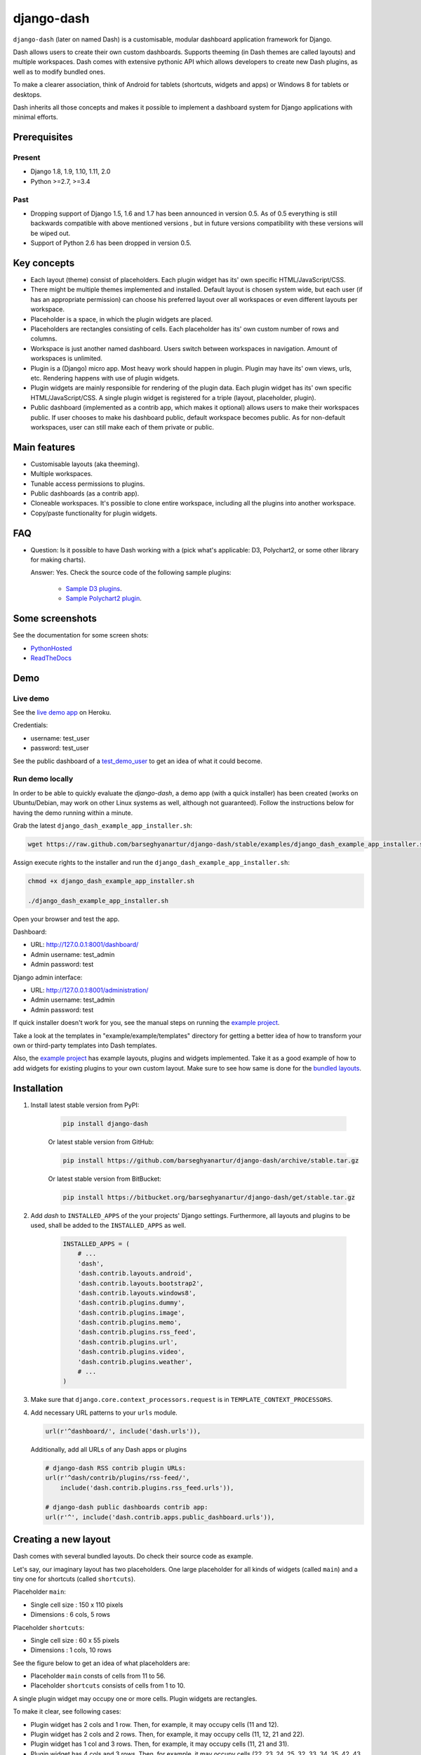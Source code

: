 ===========
django-dash
===========
``django-dash`` (later on named Dash) is a customisable, modular dashboard
application framework for Django.

Dash allows users to create their own custom dashboards. Supports theeming (in
Dash themes are called layouts) and multiple workspaces. Dash comes with
extensive pythonic API which allows developers to create new Dash plugins, as
well as to modify bundled ones.

To make a clearer association, think of Android for tablets (shortcuts, widgets
and apps) or Windows 8 for tablets or desktops.

Dash inherits all those concepts and makes it possible to implement a dashboard
system for Django applications with minimal efforts.

Prerequisites
=============
Present
-------
- Django 1.8, 1.9, 1.10, 1.11, 2.0
- Python >=2.7, >=3.4

Past
----
- Dropping support of Django 1.5, 1.6 and 1.7 has been announced in version
  0.5. As of 0.5 everything is still backwards compatible with above mentioned
  versions , but in future versions compatibility with these versions will be
  wiped out.
- Support of Python 2.6 has been dropped in version 0.5.

Key concepts
============
- Each layout (theme) consist of placeholders. Each plugin widget has its' own
  specific HTML/JavaScript/CSS.
- There might be multiple themes implemented and installed. Default layout is 
  chosen system wide, but each user (if has an appropriate permission) can
  choose his preferred layout over all workspaces or even different layouts 
  per workspace.
- Placeholder is a space, in which the plugin widgets are placed.
- Placeholders are rectangles consisting of cells. Each placeholder has its' 
  own custom number of rows and columns.
- Workspace is just another named dashboard. Users switch between workspaces 
  in navigation. Amount of workspaces is unlimited.
- Plugin is a (Django) micro app. Most heavy work should happen in plugin. 
  Plugin may have its' own views, urls, etc. Rendering happens with use of
  plugin widgets.
- Plugin widgets are mainly responsible for rendering of the plugin data. 
  Each plugin widget has its' own specific HTML/JavaScript/CSS. A single
  plugin widget is registered for a triple (layout, placeholder, plugin).
- Public dashboard (implemented as a contrib app, which makes it optional)
  allows users to make their workspaces public. If user chooses to make his
  dashboard public, default workspace becomes public. As for non-default
  workspaces, user can still make each of them private or public.

Main features
=============
- Customisable layouts (aka theeming).
- Multiple workspaces.
- Tunable access permissions to plugins.
- Public dashboards (as a contrib app).
- Cloneable workspaces. It's possible to clone entire workspace, including
  all the plugins into another workspace.
- Copy/paste functionality for plugin widgets.

FAQ
===
- Question: Is it possible to have Dash working with a (pick what's applicable: 
  D3, Polychart2, or some other library for making charts).

  Answer: Yes. Check the source code of the following sample plugins:

    - `Sample D3 plugins
      <https://github.com/barseghyanartur/django-dash/tree/master/examples/example/d3_samples>`_.
    - `Sample Polychart2 plugin
      <https://github.com/barseghyanartur/django-dash/tree/master/examples/example/bar>`_.

Some screenshots
================
See the documentation for some screen shots:

- `PythonHosted <http://pythonhosted.org/django-dash/#screenshots>`_
- `ReadTheDocs <http://django-dash.readthedocs.org/en/latest/#screenshots>`_

Demo
====
Live demo
---------
See the `live demo app <https://django-dash.herokuapp.com/>`_ on Heroku.

Credentials:

- username: test_user
- password: test_user

See the public dashboard of a `test_demo_user
<https://django-dash.herokuapp.com/en/test_demo_user/>`_ to get an idea of what
it could become.

Run demo locally
----------------
In order to be able to quickly evaluate the `django-dash`, a demo app (with a
quick installer) has been created (works on Ubuntu/Debian, may work on other
Linux systems as well, although not guaranteed). Follow the instructions
below for having the demo running within a minute.

Grab the latest ``django_dash_example_app_installer.sh``:

.. code-block:: sh

    wget https://raw.github.com/barseghyanartur/django-dash/stable/examples/django_dash_example_app_installer.sh

Assign execute rights to the installer and run the
``django_dash_example_app_installer.sh``:

.. code-block:: sh

    chmod +x django_dash_example_app_installer.sh

    ./django_dash_example_app_installer.sh

Open your browser and test the app.

Dashboard:

- URL: http://127.0.0.1:8001/dashboard/
- Admin username: test_admin
- Admin password: test

Django admin interface:

- URL: http://127.0.0.1:8001/administration/
- Admin username: test_admin
- Admin password: test

If quick installer doesn't work for you, see the manual steps on running the
`example project
<https://github.com/barseghyanartur/django-dash/tree/stable/examples>`__.

Take a look at the templates in "example/example/templates" directory for
getting a better idea of how to transform your own or third-party templates
into Dash templates.

Also, the `example project
<https://github.com/barseghyanartur/django-dash/tree/stable/examples/example/foo>`__
has example layouts, plugins and widgets implemented. Take it as a good example
of how to add widgets for existing plugins to your own custom layout.
Make sure to see how same is done for the `bundled layouts
<https://github.com/barseghyanartur/django-dash/tree/stable/src/dash/contrib/layouts/>`_.

Installation
============
1. Install latest stable version from PyPI:

    .. code-block:: sh

        pip install django-dash

    Or latest stable version from GitHub:

    .. code-block:: sh

        pip install https://github.com/barseghyanartur/django-dash/archive/stable.tar.gz

    Or latest stable version from BitBucket:

    .. code-block:: sh

        pip install https://bitbucket.org/barseghyanartur/django-dash/get/stable.tar.gz

2. Add `dash` to ``INSTALLED_APPS`` of the your projects' Django settings.
   Furthermore, all layouts and plugins to be used, shall be added to the
   ``INSTALLED_APPS`` as well.

    .. code-block:: python

        INSTALLED_APPS = (
            # ...
            'dash',
            'dash.contrib.layouts.android',
            'dash.contrib.layouts.bootstrap2',
            'dash.contrib.layouts.windows8',
            'dash.contrib.plugins.dummy',
            'dash.contrib.plugins.image',
            'dash.contrib.plugins.memo',
            'dash.contrib.plugins.rss_feed',
            'dash.contrib.plugins.url',
            'dash.contrib.plugins.video',
            'dash.contrib.plugins.weather',
            # ...
        )

3. Make sure that ``django.core.context_processors.request`` is in
   ``TEMPLATE_CONTEXT_PROCESSORS``.

4. Add necessary URL patterns to your ``urls`` module.

   .. code-block:: python

       url(r'^dashboard/', include('dash.urls')),

   Additionally, add all URLs of any Dash apps or plugins

   .. code-block:: python

       # django-dash RSS contrib plugin URLs:
       url(r'^dash/contrib/plugins/rss-feed/',
           include('dash.contrib.plugins.rss_feed.urls')),

       # django-dash public dashboards contrib app:
       url(r'^', include('dash.contrib.apps.public_dashboard.urls')),

Creating a new layout
=====================
Dash comes with several bundled layouts. Do check their source code as example. 

Let's say, our imaginary layout has two placeholders. One large placeholder for
all kinds of widgets (called ``main``) and a tiny one for shortcuts (called
``shortcuts``).

Placeholder ``main``:

- Single cell size  :  150 x 110 pixels
- Dimensions        :  6 cols, 5 rows

Placeholder ``shortcuts``:

- Single cell size  :  60 x 55 pixels
- Dimensions        :  1 cols, 10 rows

See the figure below to get an idea of what placeholders are:

- Placeholder ``main`` consts of cells from 11 to 56.
- Placeholder ``shortcuts`` consists of cells from 1 to 10.

A single plugin widget may occupy one or more cells. Plugin widgets are
rectangles.

To make it clear, see following cases:

- Plugin widget has 2 cols and 1 row. Then, for example, it may occupy cells
  (11 and 12).
- Plugin widget has 2 cols and 2 rows. Then, for example, it may occupy cells 
  (11, 12, 21 and 22).
- Plugin widget has 1 col and 3 rows. Then, for example, it may occupy cells 
  (11, 21 and 31).
- Plugin widget has 4 cols and 3 rows. Then, for example, it may occupy cells 
  (22, 23, 24, 25, 32, 33, 34, 35, 42, 43, 44 and 45).

.. code-block:: text

                                    ``main``                               ``shortcuts``
    ┌───────────┬───────────┬───────────┬───────────┬───────────┬───────────┐ ┌─────┐
    │           │           │           │           │           │           │ │  1  │
    │           │           │           │           │           │           │ │     │
    │    11     │    12     │    13     │    14     │    15     │    16     │ ├─────┤
    │           │           │           │           │           │           │ │  2  │
    │           │           │           │           │           │           │ │     │
    ├───────────┼───────────┼───────────┼───────────┼───────────┼───────────┤ ├─────┤
    │           │           │           │           │           │           │ │     │
    │           │           │           │           │           │           │ │  3  │
    │    21     │    22     │    23     │    24     │    25     │    26     │ ├─────┤
    │           │           │           │           │           │           │ │  4  │
    │           │           │           │           │           │           │ │     │
    ├───────────┼───────────┼───────────┼───────────┼───────────┼───────────┤ ├─────┤
    │           │           │           │           │           │           │ │     │
    │           │           │           │           │           │           │ │  5  │
    │    31     │    32     │    33     │    34     │    35     │    36     │ ├─────┤
    │           │           │           │           │           │           │ │  6  │
    │           │           │           │           │           │           │ │     │
    ├───────────┼───────────┼───────────┼───────────┼───────────┼───────────┤ ├─────┤
    │           │           │           │           │           │           │ │     │
    │           │           │           │           │           │           │ │  7  │
    │    41     │    42     │    43     │    44     │    45     │    46     │ ├─────┤
    │           │           │           │           │           │           │ │  8  │
    │           │           │           │           │           │           │ │     │
    ├───────────┼───────────┼───────────┼───────────┼───────────┼───────────┤ ├─────┤
    │           │           │           │           │           │           │ │     │
    │           │           │           │           │           │           │ │  9  │
    │    51     │    52     │    53     │    54     │    55     │    56     │ ├─────┤
    │           │           │           │           │           │           │ │ 10  │
    │           │           │           │           │           │           │ │     │
    └───────────┴───────────┴───────────┴───────────┴───────────┴───────────┘ └─────┘

There are some rules/guidelines you should follow.

Let's assume that layout is named ``example``. The layout directory should then
have the following structure.

.. code-block:: text

    path/to/layout/example/
    ├── static
    │   ├── css
    │   │   └── dash_layout_example.css # Contains layout-specific CSS
    │   ├── images
    │   └── js
    │       └── dash_layout_example.js # Contains layout specific JavaScripts
    ├── templates
    │   └── example
    │       ├── edit_layout.html # Master edit layout
    │       └── view_layout.html # Master view layout
    ├── __init__.py
    ├── dash_layouts.py # Where layouts and placeholders are defined and registered
    ├── dash_plugins.py # Where layout specific plugins and plugin widgets are defined and registered
    └── dash_widgets.py # Where layout specific plugin widgets are defined

Layout and placeholder classes should be placed in the ``dash_layouts.py``
file.

Each layout should be put into the ``INSTALLED_APPS`` of your Django projects'
``settings.py`` module.

.. code-block:: python

    INSTALLED_APPS = (
        # ...
        'path.to.layout.example',
        # ...
    )

path/to/layout/example/dash_layouts.py
--------------------------------------
Step by step review of a how to create and register a layout and placeholders.
Note, that Dash auto-discovers your layouts by name of the file
``dash_layouts.py``. The module, in which the layouts are defined, has to be
named ``dash_layouts.py``.

Required imports.

.. code-block:: python

    from dash.base import BaseDashboardLayout, BaseDashboardPlaceholder
    from dash.base import layout_registry

Defining the Main placeholder.

.. code-block:: python

    class ExampleMainPlaceholder(BaseDashboardPlaceholder):

        uid = 'main'  # Unique ID of the placeholder.
        cols = 6  # Number of columns in the placeholder.
        rows = 5  # Number of rows in the placeholder.
        cell_width = 150  # Width of a single cell in the placeholder.
        cell_height = 110  # Height of a single cell in the placeholder.

Defining the Shortcuts placeholder.

.. code-block:: python

    class ExampleShortcutsPlaceholder(BaseDashboardPlaceholder):

        uid = 'shortcuts'  # UID of the placeholder.
        cols = 1  # Number of columns in the placeholder.
        rows = 10  # Number of rows in the placeholder.
        cell_width = 60  # Width of a single cell in the placeholder.
        cell_height = 55  # Height of a single cell in the placeholder.

Defining and registering the Layout.

.. code-block:: python

    class ExampleLayout(BaseDashboardLayout):

        uid = 'example'  # Layout UID.
        name = 'Example'  # Layout name.

        # View template. Master template used in view mode.
        view_template_name = 'example/view_layout.html'

        # Edit template. Master template used in edit mode.
        edit_template_name = 'example/edit_layout.html'

        # All placeholders listed. Note, that placeholders are rendered in the
        # order specified here.
        placeholders = [ExampleMainPlaceholder, ExampleShortcutsPlaceholder]

        # Cell units used in the entire layout. Allowed values are: 'px',
        # 'pt', 'em' or '%'. In the ``ExampleMainPlaceholder`` cell_width is
        # set to 150. It means that in this particular case its' actual width
        # would be `150px`.
        cell_units = 'px'

        # Layout specific CSS.
        media_css = ('css/dash_layout_example.css',)

        # Layout specific JS.
        media_js = ('js/dash_layout_example.js',)

    # Registering the layout.
    layout_registry.register(ExampleLayout)

HTML templates
--------------
You custom layout should be inherited from base layout templates (view or
edit). Both view and edit layouts share a lot of things, still edit layout is
a bit more "heavy".

- view_layout.html should inherit from "dash/layouts/base_view_layout.html".
- edit_layout.html should inherit from "dash/layouts/base_edit_layout.html".

Both "dash/layouts/base_view_layout.html" and
"dash/layouts/base_edit_layout.html" inherit from
"dash/layouts/base_layout.html", which in its' turn inherits from
"dash/base.html".

Note, that when rendered to HTML, each Dash template, gets a body class
"layout" + layouts' unique identifier (UID). So, the ``ExampleLayout``
layout would automatically get the class "layout-example".

.. code-block:: html

    <body class="layout-example">

In case of Android layout (UID "android") it would be as follows.

.. code-block:: html

    <body class="layout-android">

Base your layout specific custom CSS on presence of those classes.

Same goes for Placeholders. Each placeholder gets ``id_`` + placeholders' UID
and the classes "placeholder" and "placeholder-" + placeholders' UID. So, the
``ExampleMainPlaceholder`` would look as follows.

.. code-block:: html

    <div id="id_main" class="placeholder placeholder-main">

And the ``ExampleShortcutsPlaceholder`` placeholder would look as follows.

.. code-block:: html

    <div id="id_shortcuts" class="placeholder placeholder-shortcuts">

Same goes for plugin widgets. Apart from some other classes that each plugin
widget would get for positioning, it gets the "plugin" and "plugin-" + plugin
UID. See the following example (for the plugin Dummy with UID "dummy"). Each
plugin also gets an automatic UID on the moment when rendered. In the example
below it's the "p6d06f17d-e142-4f45-b9c1-893c38fc2b01".

.. code-block:: html

    <div id="p6d06f17d-e142-4f45-b9c1-893c38fc2b01" class="plugin plugin-dummy">

Layout, placeholder, plugin and plugin widget have properties for getting their
HTML specific classes and IDs.

Layout (instance)

.. code-block:: python

    layout.html_class

Placeholder (instance)

.. code-block:: python

    placeholder.html_id
    placeholder.html_class

Plugin (instance)

.. code-block:: python

    plugin.html_id
    plugin.html_class

Plugin widget (static call)

.. code-block:: python

    plugin_widget.html_class  # Static one

Creating a new plugin
=====================
Dash comes with several bundled plugins. Do check their source code as example.

Making of a plugin or a plugin widget is quite simple, although there are some
rules/guidelines you should follow.

Let's assume that plugin is named ``sample_memo``. The plugin directory should
then have the following structure.

Note, that you are advised to prefix all your plugin specific media files
with ``dash_plugin_`` for the sake of common sense.

.. code-block:: text

    path/to/plugin/sample_memo/
    ├── static
    │   ├── css
    │   │   └── dash_plugin_sample_memo.css # Plugin specific CSS
    │   ├── images
    │   └── js
    │       └── dash_plugin_sample_memo.js # Plugin specific JavaScripts
    ├── templates
    │   └── sample_memo
    │       ├── render_main.html # Plugin widget template for ``main`` Placeholder
    │       └── render_short.html # Plugin widget template for ``shortcuts`` Placeholder
    ├── __init__.py
    ├── dash_plugins.py # Where plugins and widgets are defined and registered
    ├── dash_widgets.py # Where the plugin widgets are defined
    └── forms.py # Plugin configuration form

In some cases, you would need plugin specific overridable settings (see
``dash.contrib.plugins.weather`` plugin as an example. You are advised to
write your settings in such a way, that variables of your Django projects'
``settings.py`` module would have ``DASH_PLUGIN_`` prefix.

path/to/plugin/sample_memo/dash_plugins.py
------------------------------------------
Step by step review of a how to create and register a plugin and plugin
widgets. Note, that Dash auto-discovers your plugins if you place them into a
file named ``dash_plugins.py`` of any Django app listed in ``INSTALLED_APPS``
of your Django projects' settings module.

Define and register the plugin
~~~~~~~~~~~~~~~~~~~~~~~~~~~~~~
As already stated, a single plugin widget is registered for a triple (layout,
placeholder, plugin). That means, that if you need two widgets, one sized 1x1
and another sized 2x2, you need two plugins for it. You can either manually
define all plugins and widgets for the sizes desired, or define a single
base plugin or a widget class and have it factory registered for a number of
given sizes. Below, both approaches would be explained.

Required imports.

.. code-block:: python

    from dash.base import BaseDashboardPlugin, plugin_registry
    from path.to.plugin.sample_memo.forms import SampleMemoForm

Defining the Sample Memo plugin (2x2) (to be used in the ``main`` placeholder).

.. code-block:: python

    class SampleMemo2x2Plugin(BaseDashboardPlugin):

        uid = 'sample_memo_2x2'  # Plugin UID
        name = _("Memo")  # Plugin name
        group = _("Memo")  # Group to which the plugin belongs to
        form = SampleMemoForm  # Plugin forms are explained later
        html_classes = ['sample-memo']  # Optional. Adds extra HTML classes.

Registering the Sample Memo plugin.

.. code-block:: python

    plugin_registry.register(SampleMemo2x2Plugin)

Defining the Sample Memo plugin (1x1) (to be used in the ``shortcuts``
placeholder).

.. code-block:: python

    class SampleMemo1x1Plugin(SampleMemo2x2Plugin):

        uid = 'sample_memo_1x1'  # Plugin UID

Registering the Sample Memo plugin.

.. code-block:: python

    plugin_registry.register(SampleMemo1x1Plugin)

Repeat the steps below for each plugin size (or read about factory registering
the plugins and widgets below).

Factory register plugins
~~~~~~~~~~~~~~~~~~~~~~~~
Alternatively, you can define just a single plugin base class and have it
factory registered for the given sizes. The code below would produce and
register classes for in sizes 1x1 and 2x2. When you need to register a plugin
for 10 sizes, this approach clearly wins. Besides, it's very easy to get a
clear overview of all plugins sizes registered.

Required imports.

.. code-block:: python

    from dash.base import BaseDashboardPlugin
    from dash.factory import plugin_factory
    from path.to.plugin.sample_memo.forms import SampleMemoForm

Defining the base plugin class.

.. code-block:: python

    class BaseSampleMemoPlugin(BaseDashboardPlugin):

        name = _("Memo")  # Plugin name
        group = _("Memo")  # Group to which the plugin belongs to
        form = SampleMemoForm  # Plugin forms are explained later
        html_classes = ['sample-memo']  # Optional. Adds extra HTML classes.

Note, that we don't provide ``uid`` property in the base class.

Now, that we have the base plugin defined, factory register it for the sizes
given.

.. code-block:: python

    sizes = (
        (1, 1),
        (2, 2),
    )
    plugin_factory(BaseSampleMemoPlugin, 'sample_memo', sizes)

In the example above, "sample_memo" is the base name of the plugin. Size
information would be appended to it ("sample_memo_1x1", "sample_memo_2x2").

Register plugin widgets
~~~~~~~~~~~~~~~~~~~~~~~
Plugin widgets are defined in ``dash_widgets.py`` module (described later), but
registered in the ``dash_plugins.py``, which is auto-discovered by Dash.

Required imports.

.. code-block:: python

    from dash.base import plugin_widget_registry
    from path.to.plugin.sample_memo.dash_widgets import (
        SampleMemo1x1ExampleMainWidget,
        SampleMemo2x2ExampleMainWidget
    )

Registering the Sample Memo plugin widget for placeholder ``main`` of layout
`example``.

.. code-block:: python

    plugin_widget_registry.register(SampleMemo2x2ExampleMainWidget)

Registering the Sample Memo plugin widget for placeholder ``shortcuts`` of
layout ``example``.

.. code-block:: python

    plugin_widget_registry.register(SampleMemo1x1ExampleMainWidget)

path/to/plugin/sample_memo/dash_widgets.py
------------------------------------------
Why to have another file for defining widgets? Just to keep the code clean and
less messy, although you could perfectly define all your plugin widgets in the
module ``dash_plugins.py``, it's recommended to keep it separate.

Take into consideration, that ``dash_widgets.py`` is not an auto-discovered
file pattern. All your plugin widgets should be registered in modules named
``dash_plugins.py``.

Define and register the plugin widget
~~~~~~~~~~~~~~~~~~~~~~~~~~~~~~~~~~~~~
Required imports.

.. code-block:: python

    from django.template.loader import render_to_string
    from dash.base import BaseDashboardPluginWidget

Memo plugin widget for Example layout (placeholder ``main``).

.. code-block:: python

    class SampleMemo2x2ExampleMainWidget(BaseDashboardPluginWidget):

        layout_uid = 'example'  # Layout for which the widget is written
        placeholder_uid = 'main'  # Placeholder within the layout for which
                                  # the widget is written
        plugin_uid = 'sample_memo_2x2'  # Plugin for which the widget is
                                        # written
        cols = 2  # Number of widget columns
        rows = 2  # Number of widget rows

        def render(self, request=None):
            context = {'plugin': self.plugin}
            return render_to_string('sample_memo/render_main.html', context)

Memo plugin widget for Example layout (placeholder `shortcuts`).

.. code-block:: python

    class SampleMemo1x1ExampleShortcutWidget(SampleMemo2x2ExampleMainWidget):

        placeholder_uid = 'shortcuts'  # Placeholder within the layout for
                                       # which the widget is written
        cols = 1  # Number of widget columns
        rows = 1  # Number of widget rows

        def render(self, request=None):
            context = {'plugin': self.plugin}
            return render_to_string(
                'sample_memo/render_shortcuts.html', context
            )

Factory register plugin widgets
~~~~~~~~~~~~~~~~~~~~~~~~~~~~~~~
Alternatively, you can define just a single plugin widget base class and have
it factory registered for the given sizes. The code below would produce and
register classes for in sizes 1x1 and 2x2.

Required imports.

.. code-block:: python

    from django.template.loader import render_to_string
    from dash.factory import plugin_widget_factory
    from dash.base import BaseDashboardPluginWidget

Defining the base plugin widget class.

.. code-block:: python

    class BaseSampleMemoWidget(BaseDashboardPluginWidget):

        def render(self, request=None):
            context = {'plugin': self.plugin}
            return render_to_string('sample_memo/render.html', context)

Now, that we have the base plugin defined, factory register it for the sizes
given.

.. code-block:: python

    sizes = (
        (1, 1),
        (2, 2),
    )
    plugin_widget_factory(
        BaseSampleMemoWidget, 'example', 'main', 'sample_memo', sizes
    )

In the example above:

- "sample_memo" is the base name of the plugin and it should match the name
  given to plugin factory exactly.
- "example" is the uid of the layout, for which the widget is being registered.
- "main" is the uid of the placeholder, for which the widget it being
  registered.

path/to/plugin/sample_memo/forms.py
-----------------------------------
What are the plugin forms? Very simple - if plugin is configurable, it has a
form. If you need to have a custom CSS or a JavaScript included when rendering
a specific form, use Django's class Media directive in the form.

Required imports.

.. code-block:: python

    from django import forms
    from dash.base import DashboardPluginFormBase

Memo form (for `Sample Memo` plugin).

.. code-block:: python

    class SampleMemoForm(forms.Form, DashboardPluginFormBase):

        plugin_data_fields = [
            ("title", ""),
            ("text", "")
        ]

        title = forms.CharField(label=_("Title"), required=False)
        text = forms.CharField(label=_("Text"), required=True,
                               widget=forms.widgets.Textarea)

        def __init__(self, *args, **kwargs):
            super(MemoForm, self).__init__(*args, **kwargs)

Now, that everything is ready, make sure your that both layout and the plugin
modules are added to ``INSTALLED_APPS`` for your projects' Django ``settings.py``
module.

.. code-block:: python

    INSTALLED_APPS = (
        # ...
        'path.to.layout.example',
        'path.to.plugin.sample_memo',
        # ...
    )

After it's done, go to terminal and type the following command.

.. code-block:: sh

    ./manage.py dash_sync_plugins

If your HTTP server is running, you would then be able to access your dashboard.

- View URL: http://127.0.0.1:8000/dashboard/
- Edit URL: http://127.0.0.1:8000/dashboard/edit/

Note, that you have to be logged in, in order to use the dashboard. If your new
plugin doesn't appear, set the ``DASH_DEBUG`` to True in your Django's local
settings module (`local_settings.py`), re-run your code and check console for
error notifications.

Plugin and widget factory
=========================
In general, when making a new plugin, base widgets are made for then too. By
creating base widgets you avoid duplication of the code. See the example below.

.. code-block:: python

    from dash.base import BaseDashboardPlugin

    class BaseMemoPlugin(BaseDashboardPlugin):

        name = _("Memo")
        group = _("Memo")
        form = MemoForm

Now that we have the base plugin, we can use plugin factory to generate and
register plugin classes of the required dimensions.

.. code-block:: python

    from dash.factory import plugin_factory
    plugin_factory(BaseMemoPlugin, 'memo', ((5, 6), (6, 5), (6, 6)))

The code above will generate "memo_5x6", "memo_6x5" and "memo_6x6" plugin
classes which subclass the ``BaseMemoPlugin`` and register them in the plugin
registry. The ``uid`` property would be automatically generated.

Same goes for the widgets.

.. code-block:: python

    from dash.base import BaseDashboardPluginWidget

    class BaseMemoWidget(BaseDashboardPluginWidget):

        def render(self, request=None):
            context = {'plugin': self.plugin}
            return render_to_string('memo/render.html', context)

Now that we have the base widget, we can use plugin widget factory to generate
and register plugin widget classes of the required dimensions.

.. code-block:: python

    from dash.factory import plugin_widget_factory

    plugin_widget_factory(
        BaseMemoWidget,
        'bootstrap2_fluid',
        'main',
        'memo',
        ((5, 6), (6, 5), (6, 6))
    )

The code above will generate "memo_5x6", "memo_6x5" and "memo_6x6" plugin
widget classes which subclass the ``BaseMemoWidget`` and register them in the
plugin widget registry. The ``layout_uid``, ``placeholder_uid``,
``plugin_uid``, ``cols`` and ``rows`` properties would be automatically
generated.

Of course, there would be cases when you can't use factory, for example because
each of your plugins or widgets differs from others by tiny important bits, but
if you notice yourself subclassing the base widget or plugin many times without
any change to the code, then it's perhaps a right time to start using the
factory.

Layout, plugin and widget summary
=================================
When making your own layouts, plugins and plugin widgets you are free to use
the API as you wish. While developing the Dash, I found the follow practices
useful:

- When making a new plugin, always make a base plugin class, from which all 
  size specific ones would derive.
- Do create base plugin widgets (with HTML templates) in the plugin, but do not 
  register them there. Use factory (``dash.factory``) to generate and register
  layout specific plugin widgets - preferably in the layout module.
- If you're adding custom plugin to existing bundled layout (those that 
  reside in ``dash.contrib.layouts``), create a new module named
  ``dash_custom`` (or any other name that you prefer) and factory
  generate/register your layout specific plugin widgets in a module named
  ``dash_plugins.py`` (do not forget to add the module to ``INSTALLED_APPS``,
  so that it auto-discovered).

Permissions
===========
Plugin system allows administrators to specify the access rights to every 
plugin. Dash permissions are based on Django Users and User Groups. Access
rights are manageable via Django admin (/administration/dash/dashboardplugin/).
Note, that your admin URL prefix may vary from the one given in example (it's
usually "/admin/", while in example it's "/administration/"). If user doesn't
have the rights to access plugin, it doesn't appear on his dashboard even if
has been added to it (imagine, you have once granted the right to use the news
plugin to all users, but later on decided to limit it to Staff members group
only). Note, that superusers have access to all plugins.

.. code-block:: text

            Plugin access rights management interface in Django admin
    ┌──────────────────────────────┬────────────────────┬─────────────────────┐
    │ `Plugin`                     │ `Users`            │ `Groups`            │
    ├──────────────────────────────┼────────────────────┼─────────────────────┤
    │ Video (big_video)            │ John Doe           │ Dashboard users     │
    ├──────────────────────────────┼────────────────────┼─────────────────────┤
    │ TinyMCE memo (tinymce_memo)  │                    │ Dashboard users     │
    ├──────────────────────────────┼────────────────────┼─────────────────────┤
    │ News (news)                  │ Oscar, John Doe    │ Staff members       │
    ├──────────────────────────────┼────────────────────┼─────────────────────┤
    │ URL (url)                    │                    │ Dashboard users     │
    ├──────────────────────────────┼────────────────────┼─────────────────────┤
    │ Video (video)                │                    │ Dashboard users     │
    ├──────────────────────────────┼────────────────────┼─────────────────────┤
    │ Dummy (dummy)                │                    │ Testers             │
    ├──────────────────────────────┼────────────────────┼─────────────────────┤
    │ Dummy (large_dummy)          │                    │ Testers             │
    ├──────────────────────────────┼────────────────────┼─────────────────────┤
    │ Memo (big_memo)              │                    │ Dashboard users     │
    └──────────────────────────────┴────────────────────┴─────────────────────┘

Management commands
===================
There are several management commands.

- ``dash_find_broken_dashboard_entries``. Find broken dashboard entries that
  occur when some plugin which did exist in the system, no longer exists.
- ``dash_sync_plugins``. Should be ran each time a new plugin is being added
  to the Dash.
- ``dash_update_plugin_data``. A mechanism to update existing plugin data in
  case if it had become invalid after a change in a plugin. In order for it
  to work, each plugin should implement and ``update`` method, in which the
  data update happens.

Tuning
======
There are number of Dash settings you can override in the `settings.py` module
of your Django project:

- ``DASH_RESTRICT_PLUGIN_ACCESS`` (bool): If set to True, (Django) permission
  system for dash plugins is enabled. Defaults to True. Setting this to False
  makes all plugins available for all users.
- ``DASH_ACTIVE_LAYOUT`` (str): Active (default) layout UID. Defaults to
  "android".
- ``DASH_LAYOUT_CELL_UNITS`` (str): Allowed values for layout cell units.
  Defaults to ("em", "px", "pt", "%").
- ``DASH_DISPLAY_AUTH_LINK`` (bool): If set to True, the log out link is shown
  in the Dash drop-down menu. Defaults to True.

For tuning of specific contrib plugin, see the docs in the plugin directory.

Styling tips
============
Font Awesome is used for icons. As a convention, all icons of font-awesome are
placed within a span. Next to their original class, they all should be getting
an extra class "iconic". Follow that rule when making a new layout or a
plugin (HTML). It allows to make the styling easy, since icon colours could be
then changed within no time.

Bundled plugins and layouts
===========================
Dash ships with number of bundled (demo) plugins and layouts that are mainly
made to demonstrate its' abilities. In order to work among various layouts
(themes), each plugin has a single widget registered for a single layout.
It's possible to unregister a bundled widget and replace it with a custom one.

Bundled plugins
---------------
Below a short overview of the plugins. See the README.rst file in directory
of each plugin for details.

- `Dummy plugin
  <https://github.com/barseghyanartur/django-dash/tree/stable/src/dash/contrib/plugins/dummy>`_.
  Mainly made for quick testing. Still, is perfect example of how to write a
  plugin and widgets.
- `Image plugin
  <https://github.com/barseghyanartur/django-dash/tree/stable/src/dash/contrib/plugins/image>`_.
  Allows users to put images on their dashboard. If you plan to make a plugin
  that deals with file uploads, make sure to check the source of this one
  first.
- `Memo plugin
  <https://github.com/barseghyanartur/django-dash/tree/stable/src/dash/contrib/plugins/memo>`_.
  Allows users to put short notes on their dashboard.
- `RSS feed plugin
  <https://github.com/barseghyanartur/django-dash/tree/stable/src/dash/contrib/plugins/rss_feed>`_.
  Allows users to put any RSS feed right into the dashboard.
- `URL plugin
  <https://github.com/barseghyanartur/django-dash/tree/stable/src/dash/contrib/plugins/url>`_.
  Allows users to put links to their dashboard.
- `Bookmark plugin
  <https://github.com/barseghyanartur/django-dash/tree/stable/src/dash/contrib/plugins/url>`_.
  Allows users to put bookmarks to their dashboard. Bookmarks are added by
  the administrator.
- `Video plugin
  <https://github.com/barseghyanartur/django-dash/tree/stable/src/dash/contrib/plugins/video>`_.
  Allows users to put YouTube or Vimeo videos to their dashboard.
- `Weather plugin
  <https://github.com/barseghyanartur/django-dash/tree/stable/src/dash/contrib/plugins/weather>`_.
  Allows to put a weather widget into dashboard.

Demo plugins
------------
- `Sample D3 plugins
  <https://github.com/barseghyanartur/django-dash/tree/master/examples/example/d3_samples>`_.
  Shows how to transform D3.js charts into Dash plugins.
- `Sample Polychart2 plugin
  <https://github.com/barseghyanartur/django-dash/tree/master/examples/example/bar>`_.
  Shows how to transform Polychart2.js charts into Dash plugins.
- `News plugin
  <https://github.com/barseghyanartur/django-dash/tree/stable/examples/example/news>`_.
  Shows how to embed your Django news application (front-end part of it) into
  a Dash plugin widget.

Bundled layouts
---------------
Below a short overview of the layouts. See the README.rst file in directory
of each layout for details.

- `Android 
  <https://github.com/barseghyanartur/django-dash/tree/stable/src/dash/contrib/layouts/android>`_
  (like) layout. Has two placeholders: main (6 cols x 5 rows, each block sized
  150x110 px) and shortcuts (1 col x 10 rows, each block sized 60x55 px).
- `Bootstrap 2 fluid 
  <https://github.com/barseghyanartur/django-dash/tree/stable/src/dash/contrib/layouts/bootstrap2>`_
  (like) layout. Has one placeholder: main (11 cols x 9 rows, each block sized
  70x40 px).
- `Windows 8 
  <https://github.com/barseghyanartur/django-dash/tree/stable/src/dash/contrib/layouts/windows8>`_
  (like) layout. Has two placeholders: main (6 cols x 4 rows, each block sized
  140x135 px) and sidebar (2 cols x 4 rows, each block sized 140x135 px).

Demo layouts
------------
- `Example
  <https://github.com/barseghyanartur/django-dash/tree/stable/examples/example/foo>`_
  layout. Has five placeholders: top (8 cols x 1 rows, each block sized
  55x55 px), right (3 col x 8 rows, each block sized 55x55 px), bottom (
  8 cols x 1 rows, each block sized 55x55 px), left (3 col x 8 rows, each
  block sized 55x55 px) and main (5 col x 4 rows, each block sized 110x95 px).

Naming conventions
==================
Although you are free to name your plugins and widgets as you want (except that
you should comply with `PEP-008
<http://www.python.org/dev/peps/pep-0008/#function-names>`_), there are some
naming conventions introduced, that you are recommended to follow.

- Example1x1Plugin: 1x1 example plugin
    - Example1x1AndroidMainWidget: 1x1 widget for 1x1 example plugin (layout
      Android, placeholder 'main')
    - Example1x1AndroidShortcutsWidget: 1x1 widget for 1x1 example plugin (
      layout Android, placeholder 'shortcuts')
    - Example1x1Windows8MainWidget: 1x1 widget for 1x1 example plugin (layout
      Windows 8, placeholder 'main')
    - Example1x1Windows8SidebarWidget: 1x1 widget for 1x1 example plugin (
      layout Windows 8, placeholder 'sidebar')

- Example2x3Plugin: 2x3 example plugin
    - Example2x3Windows8MainWidget: 2x3 widget for 2x3 example plugin (layout
      Windows 8, placeholder 'main')
    - Example2x3Windows8SidebarWidget: 2x3 widget for 2x3 example plugin (
      layout Windows 8, placeholder 'sidebar')

- Example6x1Plugin: 6x1 example plugin
    - Example6x1YourLayoutSidebarWidget: 6x1 widget for 6x1 example plugin (
      layout Your Layout, placeholder 'main')

Debugging
=========
Most of the errors are logged (DEBUG). If you have written a plugin and it
somehow doesn't appear in the list of available plugins, do run the following
management command:

.. code-block:: sh

    ./manage.py dash_sync_plugins

The ``dash_sync_plugins`` not only syncs your plugins into the database, but
also is a great way of checking for possible errors.

Available translations
======================
- Dutch (core and plugins)
- Russian (core and plugins)

Troubleshooting
===============
- If you somehow get problems installing ``Dash``, check the `example
  <https://github.com/barseghyanartur/django-dash/tree/master/examples>`__
  project and the `requirements.txt
  <https://raw.githubusercontent.com/barseghyanartur/django-dash/master/examples/requirements/latest.txt>`__.

Testing
=======
Project is covered by test (functional- and browser-tests).

Py.test is used as a default test runner.

To test with all supported Python/Django versions type:

.. code-block:: sh

    tox

To test against specific environment, type:

.. code-block:: sh

    tox -e py35-django18

To test just your working environment type:

.. code-block:: sh

    ./runtests.py

To tests just your working environment (with Django test runner) type:

.. code-block:: sh

    ./manage.py test dash

It's assumed that you have all the requirements installed. If not, first
install the test requirements:

.. code-block:: sh

    pip install -r examples/requirements/test.txt

Browser tests
-------------
For browser tests you may choose between Firefox, headless Firefox and
PhantomJS. PhantomJS is faster, headless Firefox is fast as well, but
normal Firefox tests tell you more (as you see what exactly happens on the
screen). Both cases require some effort and both have disadvantages regarding
the installation (although once you have them installed they work perfect).

Latest versions of Firefox are often not supported by Selenium. Current
version of the Selenium for Python (2.53.6) works fine with Firefox 47.
Thus, instead of using system Firefox you could better use a custom one.

For PhantomJS you need to have NodeJS installed.

Set up Firefox 47
~~~~~~~~~~~~~~~~~
1. Download Firefox 47 from
   `this
   <https://ftp.mozilla.org/pub/firefox/releases/47.0.1/linux-x86_64/en-GB/firefox-47.0.1.tar.bz2>`__
   location and unzip it into ``/usr/lib/firefox47/``

2. Specify the full path to your Firefox in ``FIREFOX_BIN_PATH``
   setting. Example:

   .. code-block:: python

       FIREFOX_BIN_PATH = '/usr/lib/firefox47/firefox'

   If you set ``FIREFOX_BIN_PATH`` to None, system Firefox would be used.

After that your Selenium tests would work.

Set up headless Firefox
~~~~~~~~~~~~~~~~~~~~~~~
1. Install ``xvfb`` package which is used to start Firefox in headless mode.

   .. code-block:: sh

        sudo apt-get install xvfb

2. Run the tests using headless Firefox.

   .. code-block:: sh

        ./scripts/runtests.sh

   Or run tox tests using headless Firefox.

   .. code-block:: sh

        ./scripts/tox.sh

Setup PhantomJS
~~~~~~~~~~~~~~~
You could also run tests in headless mode (faster). For that you will need
PhantomJS.

1. Install PhantomJS and dependencies.

   .. code-block:: sh

       curl -sL https://deb.nodesource.com/setup_6.x -o nodesource_setup.sh
       sudo bash nodesource_setup.sh
       sudo apt-get install nodejs
       sudo apt-get install build-essential libssl-dev
       sudo npm -g install phantomjs-prebuilt

2. Specify the ``PHANTOM_JS_EXECUTABLE_PATH`` setting. Example:

   .. code-block:: python

       PHANTOM_JS_EXECUTABLE_PATH = ""

   If you want to use Firefox for testing, set
   ``PHANTOM_JS_EXECUTABLE_PATH`` to None.

License
=======
GPL 2.0/LGPL 2.1

Support
=======
For any issues contact me at the e-mail given in the `Author`_ section.

Author
======
Artur Barseghyan <artur.barseghyan@gmail.com>
